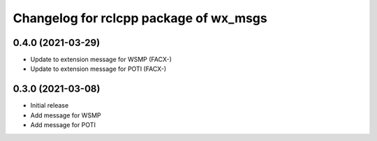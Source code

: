 ^^^^^^^^^^^^^^^^^^^^^^^^^^^^^^^^^^^^^^^
Changelog for rclcpp package of wx_msgs
^^^^^^^^^^^^^^^^^^^^^^^^^^^^^^^^^^^^^^^

0.4.0 (2021-03-29)
------------------
* Update to extension message for WSMP (FACX-)
* Update to extension message for POTI (FACX-)


0.3.0 (2021-03-08)
------------------
* Initial release
* Add message for WSMP 
* Add message for POTI 
